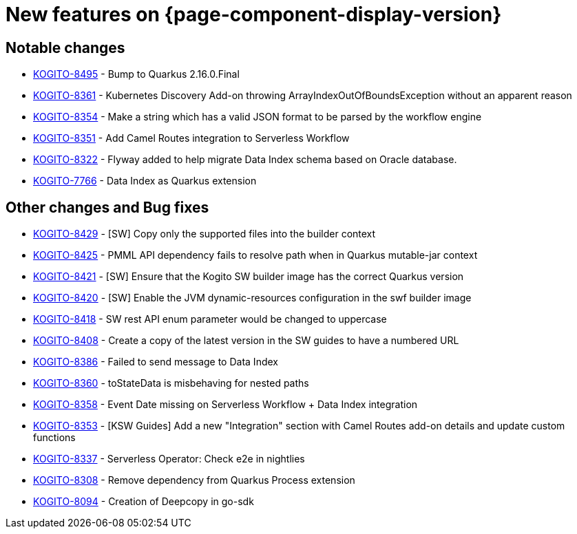 = New features on {page-component-display-version}
:compat-mode!:

== Notable changes

* link:https://issues.redhat.com/browse/KOGITO-8495[KOGITO-8495] - Bump to Quarkus 2.16.0.Final
* link:https://issues.redhat.com/browse/KOGITO-8361[KOGITO-8361] - Kubernetes Discovery Add-on throwing ArrayIndexOutOfBoundsException without an apparent reason
* link:https://issues.redhat.com/browse/KOGITO-8354[KOGITO-8354] - Make a string which has a valid JSON format to be parsed by the workflow engine
* link:https://issues.redhat.com/browse/KOGITO-8351[KOGITO-8351] - Add Camel Routes integration to Serverless Workflow
* link:https://issues.redhat.com/browse/KOGITO-8322[KOGITO-8322] - Flyway added to help migrate Data Index schema based on Oracle database.
* link:https://issues.redhat.com/browse/KOGITO-7766[KOGITO-7766] - Data Index as Quarkus extension


== Other changes and Bug fixes

* link:https://issues.redhat.com/browse/KOGITO-8429[KOGITO-8429] - [SW] Copy only the supported files into the builder context
* link:https://issues.redhat.com/browse/KOGITO-8425[KOGITO-8425] - PMML API dependency fails to resolve path when in Quarkus mutable-jar context
* link:https://issues.redhat.com/browse/KOGITO-8421[KOGITO-8421] - [SW] Ensure that the Kogito SW builder image has the correct Quarkus version
* link:https://issues.redhat.com/browse/KOGITO-8421[KOGITO-8420] - [SW] Enable the JVM dynamic-resources configuration in the swf builder image
* link:https://issues.redhat.com/browse/KOGITO-8418[KOGITO-8418] - SW rest API enum parameter would be changed to uppercase
* link:https://issues.redhat.com/browse/KOGITO-8421[KOGITO-8408] - Create a copy of the latest version in the SW guides to have a numbered URL
* link:https://issues.redhat.com/browse/KOGITO-8386[KOGITO-8386] - Failed to send message to Data Index
* link:https://issues.redhat.com/browse/KOGITO-8360[KOGITO-8360] - toStateData is misbehaving for nested paths
* link:https://issues.redhat.com/browse/KOGITO-8358[KOGITO-8358] - Event Date missing on Serverless Workflow + Data Index integration
* link:https://issues.redhat.com/browse/KOGITO-8353[KOGITO-8353] - [KSW Guides] Add a new "Integration" section with Camel Routes add-on details and update custom functions
* link:https://issues.redhat.com/browse/KOGITO-8337[KOGITO-8337] - Serverless Operator: Check e2e in nightlies
* link:https://issues.redhat.com/browse/KOGITO-8308[KOGITO-8308] - Remove dependency from Quarkus Process extension
* link:https://issues.redhat.com/browse/KOGITO-8094[KOGITO-8094] - Creation of Deepcopy in go-sdk
